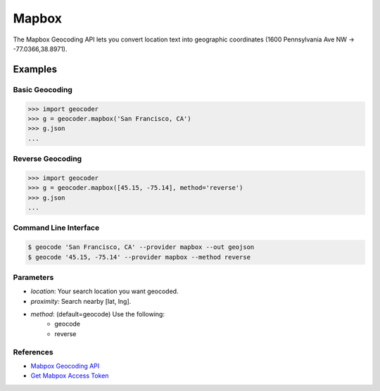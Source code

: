 Mapbox
======

The Mapbox Geocoding API lets you convert location text into
geographic coordinates (1600 Pennsylvania Ave NW → -77.0366,38.8971).

Examples
~~~~~~~~

Basic Geocoding
---------------

.. code-block:: python

    >>> import geocoder
    >>> g = geocoder.mapbox('San Francisco, CA')
    >>> g.json
    ...

Reverse Geocoding
-----------------

.. code-block:: python

    >>> import geocoder
    >>> g = geocoder.mapbox([45.15, -75.14], method='reverse')
    >>> g.json
    ...

Command Line Interface
----------------------

.. code-block:: bash

    $ geocode 'San Francisco, CA' --provider mapbox --out geojson
    $ geocode '45.15, -75.14' --provider mapbox --method reverse

Parameters
----------

- `location`: Your search location you want geocoded.
- `proximity`: Search nearby [lat, lng].
- `method`: (default=geocode) Use the following:
    - geocode
    - reverse

References
----------

- `Mabpox Geocoding API <https://www.mapbox.com/developers/api/geocoding/>`_
- `Get Mabpox Access Token <https://www.mapbox.com/account>`_
    